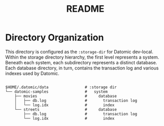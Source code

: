#+TITLE: README
* Directory Organization
This directory is configured as the ~:storage-dir~ for Datomic dev-local. Within
the storage directory hierarchy, the first level represents a system. Beneath
each system, each subdirectory represents a distinct database. Each database
directory, in turn, contains the transaction log and various indexes used by
Datomic.

#+BEGIN_EXAMPLE

$HOME/.datomic/data                # :storage dir
└── datomic-samples                #   system
    ├── movies                     #     database
    │   ├── db.log                 #       transaction log
    │   └── log.idx                #       index
    └── streets                    #     database
        ├── db.log                 #       transaction log
        └── log.idx                #       index

#+END_EXAMPLE
